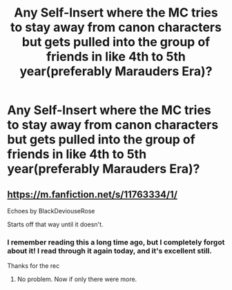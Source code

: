#+TITLE: Any Self-Insert where the MC tries to stay away from canon characters but gets pulled into the group of friends in like 4th to 5th year(preferably Marauders Era)?

* Any Self-Insert where the MC tries to stay away from canon characters but gets pulled into the group of friends in like 4th to 5th year(preferably Marauders Era)?
:PROPERTIES:
:Score: 9
:DateUnix: 1541395601.0
:DateShort: 2018-Nov-05
:END:

** [[https://m.fanfiction.net/s/11763334/1/]]

Echoes by BlackDeviouseRose

Starts off that way until it doesn't.
:PROPERTIES:
:Score: 3
:DateUnix: 1541399810.0
:DateShort: 2018-Nov-05
:END:

*** I remember reading this a long time ago, but I completely forgot about it! I read through it again today, and it's excellent still.

Thanks for the rec
:PROPERTIES:
:Score: 1
:DateUnix: 1541439014.0
:DateShort: 2018-Nov-05
:END:

**** No problem. Now if only there were more.
:PROPERTIES:
:Score: 1
:DateUnix: 1541452042.0
:DateShort: 2018-Nov-06
:END:
